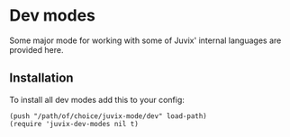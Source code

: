 * Dev modes
Some major mode for working with some of Juvix' internal languages are provided
here.

** Installation
To install all dev modes add this to your config:
#+begin_src elisp
(push "/path/of/choice/juvix-mode/dev" load-path)
(require 'juvix-dev-modes nil t)
#+end_src
